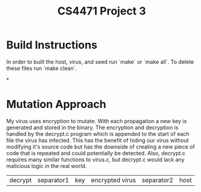 #+TITLE: CS4471 Project 3

* Build Instructions
In order to built the host, virus, and seed run `make` or `make all`. To delete
these files run `make clean`.

*

* Mutation Approach
My virus uses encryption to mutate. With each propagation a new key is
generated and stored in the binary. The encryption and decryption is handled
by the decrypt.c program which is appended to the start of each file the
virus has infected. This has the benefit of hiding our virus without
modifying it's source code but has the downside of creating a new piece of
code that is repeated and could potentially be detected. Also, decrypt.c
requires many similar functions to virus.c, but decrypt.c would lack any
malicious logic in the real world.

| decrypt | separator1 | key | encrypted virus | separator2 | host |
